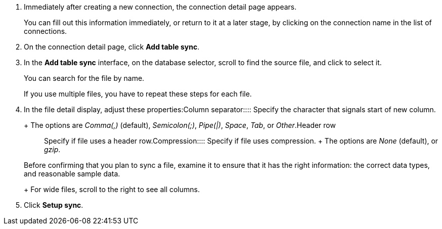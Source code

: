 . Immediately after creating a new connection, the connection detail page appears.
+
You can fill out this information immediately, or return to it at a later stage, by clicking on the connection name in the list of connections.

. On the connection detail page, click *Add table sync*.
. In the *Add table sync* interface, on the database selector, scroll to find the source file, and click to select it.
+
You can search for the file by name.
+
If you use multiple files, you have to repeat these steps for each file.

. In the file detail display, adjust these properties:+++<dlentry id="file-parse-sync-properties-delimiter">+++Column separator::::
Specify the character that signals start of new column.
+ The options are _Comma(,)_ (default), _Semicolon(;)_, _Pipe(|)_, _Space_, _Tab_, or _Other_.+++</dlentry>++++++<dlentry id="file-parse-sync-properties-header-row">+++Header row::::  Specify if file uses a header row.+++</dlentry>++++++<dlentry id="file-parse-sync-properties-copmpression">+++Compression::::
Specify if file uses compression.
+ The options are _None_ (default), or _gzip_.+++</dlentry>+++

+
Before confirming that you plan to sync a file, examine it to ensure that it has the right information: the correct data types, and reasonable sample data.
+
For wide files, scroll to the right to see all columns.
. Click *Setup sync*.
